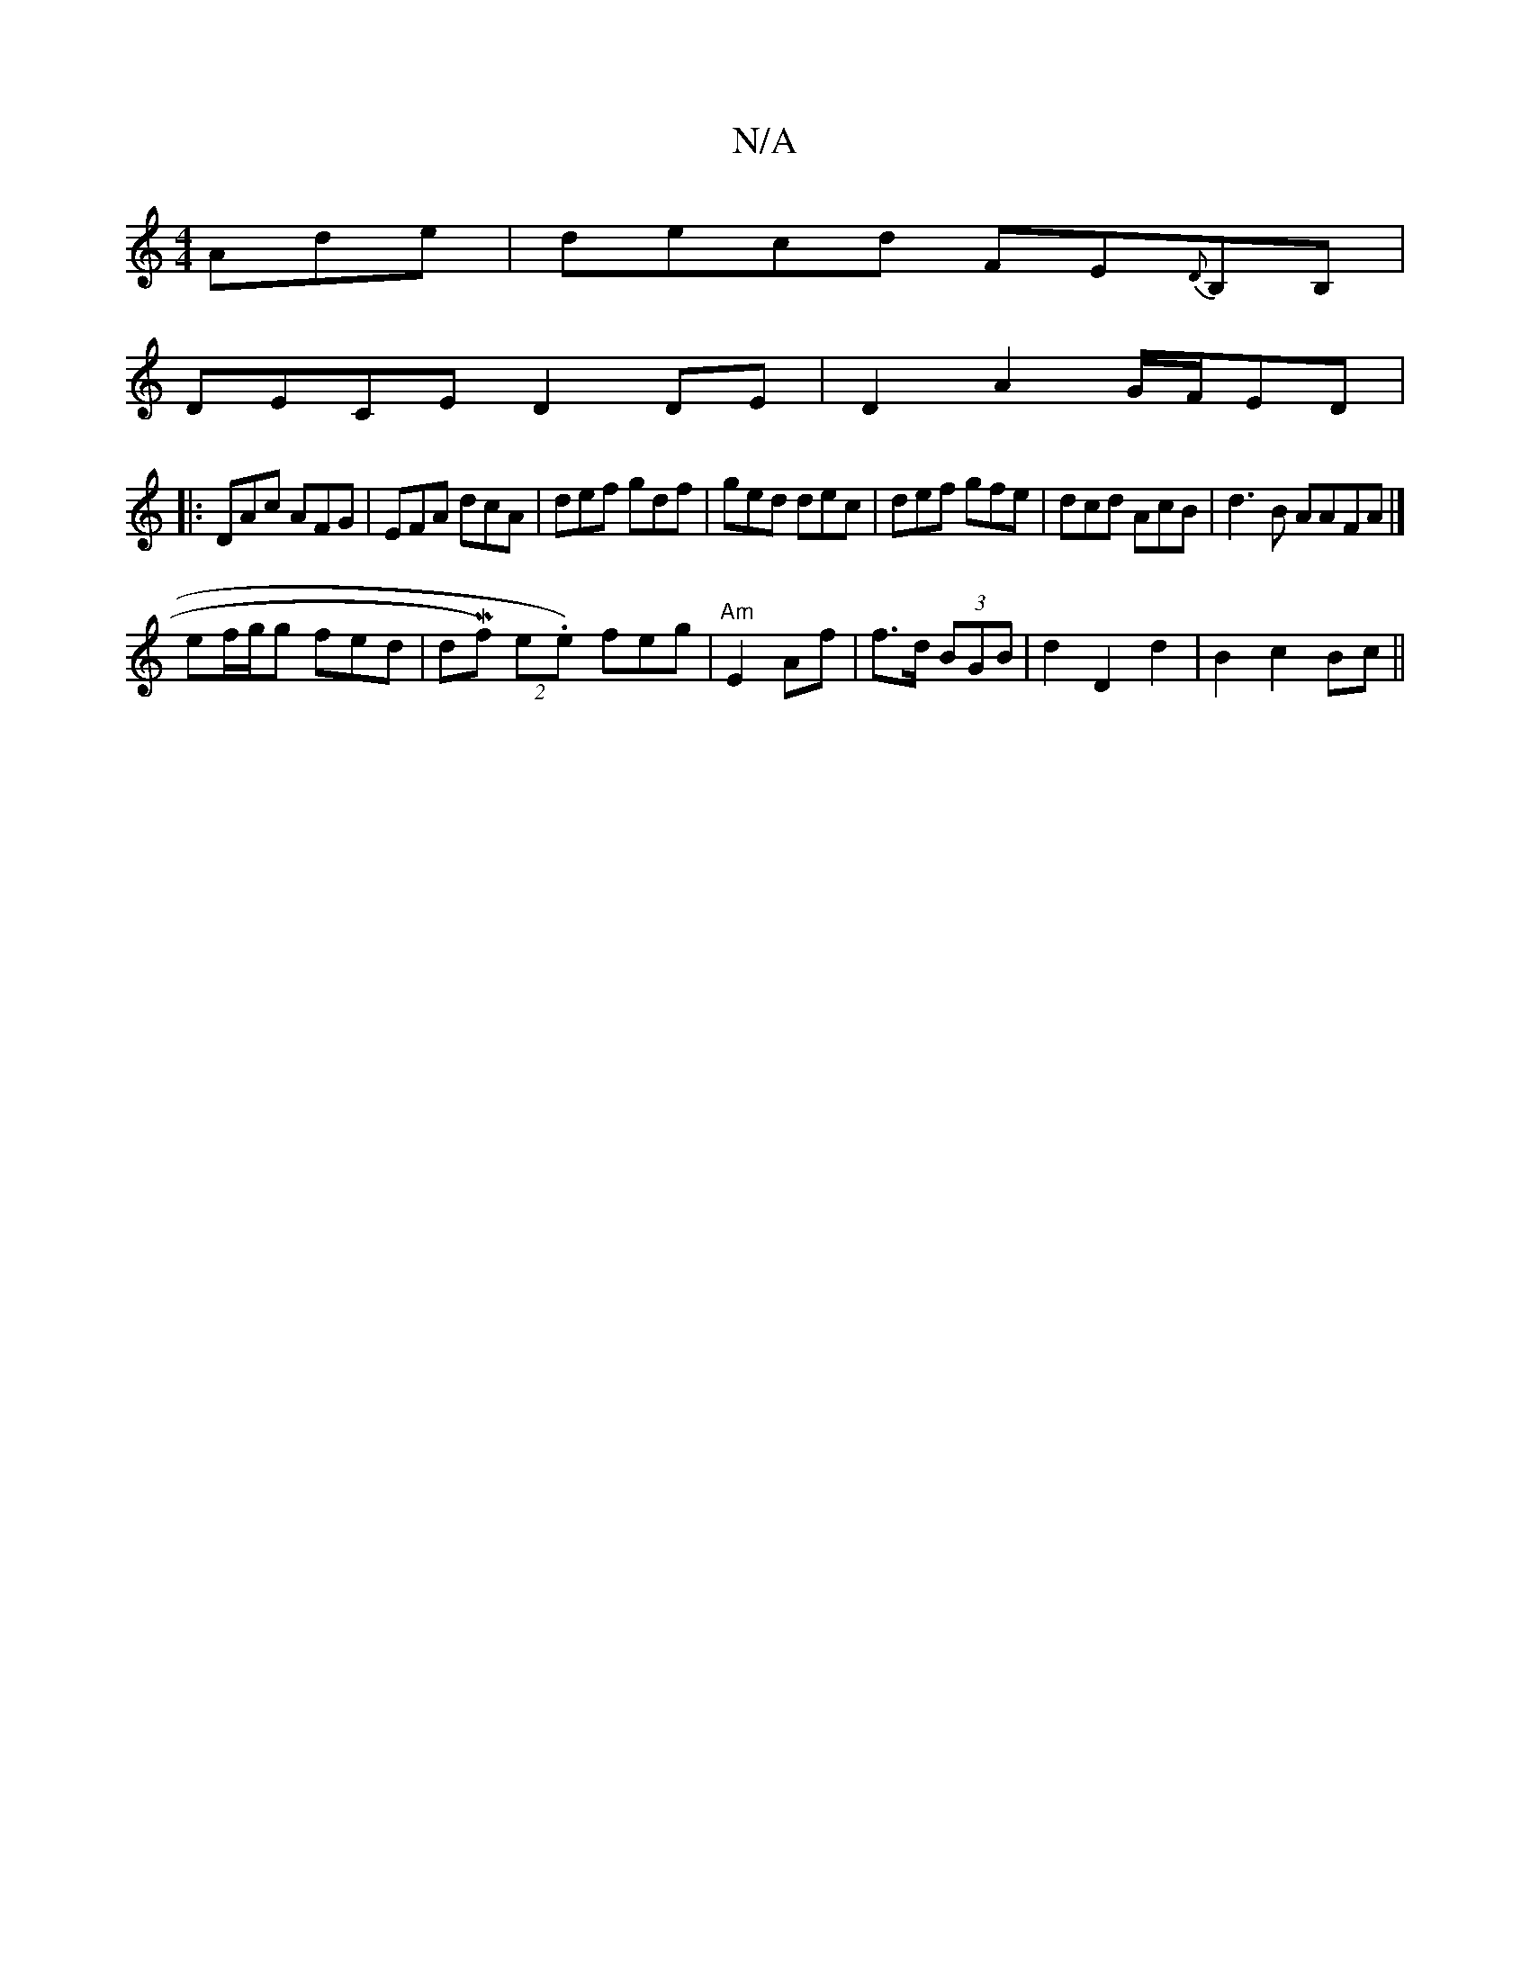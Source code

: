 X:1
T:N/A
M:4/4
R:N/A
K:Cmajor
 Ade | decd FE{D}B,B, |
DECE D2 DE | D2 A2 G/F/ED |
|: DAc AFG|EFA dcA|def gdf|ged dec|def gfe|dcd AcB|d3B AAFA|]
ef/g/g fed | dMf) (2e.e) feg|"Am"E2 Af | f>d (3BGB |d2 D2d2|B2c2 Bc||

|:dB3c B2cd|^cd
